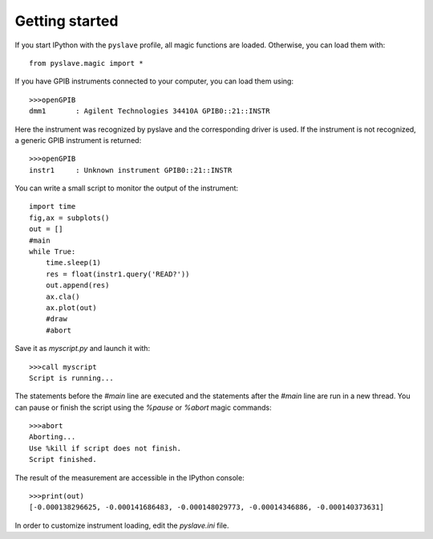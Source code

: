 Getting started
================================

If you start IPython with the ``pyslave`` profile, all magic functions are loaded. Otherwise, you can load them with: ::

    from pyslave.magic import *
    
If you have GPIB instruments connected to your computer, you can load them using: ::

    >>>openGPIB
    dmm1       : Agilent Technologies 34410A GPIB0::21::INSTR
    
Here the instrument was recognized by pyslave and the corresponding driver is used.
If the instrument is not recognized, a generic GPIB instrument is returned: ::

    >>>openGPIB
    instr1     : Unknown instrument GPIB0::21::INSTR

You can write a small script to monitor the output of the instrument: ::

    import time
    fig,ax = subplots()
    out = []
    #main
    while True:
        time.sleep(1)
        res = float(instr1.query('READ?'))
        out.append(res)
        ax.cla()
        ax.plot(out)
        #draw
        #abort
        
Save it as *myscript.py* and launch it with: ::

    >>>call myscript
    Script is running...
    
The statements before the *#main* line are executed and the statements after the *#main* line
are run in a new thread. You can pause or finish the script using the *%pause* or *%abort* magic commands: ::

    >>>abort
    Aborting...
    Use %kill if script does not finish.
    Script finished.
    
The result of the measurement are accessible in the IPython console: ::

    >>>print(out)
    [-0.000138296625, -0.000141686483, -0.000148029773, -0.00014346886, -0.000140373631]
    
In order to customize instrument loading, edit the *pyslave.ini* file. 
